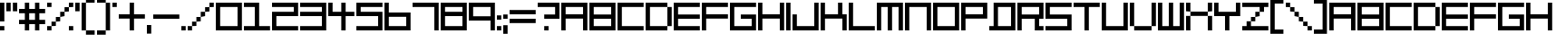 SplineFontDB: 3.2
FontName: F5000
FullName: F5000
FamilyName: F5000
Weight: Regular
Copyright: F5000 remake by NR74W (2021).\nOriginal font design by The Designers Republic (1996).
UComments: "2021-3-28: Created with FontForge (http://fontforge.org)"
FontLog: "The +ACIA-F5000+ACIA font from WipEout 2097 / XL, released for the PlayStation in 1996; and WipEout 64 for the Nintendo 64 in 1998.+AAoA-Made by The Designers Republic.+AAoACgAA-Version 1.0.+AAoA-Homepage: https://github.com/NR74W/WipEout-Fonts+AAoACgAA-A font that was used extensively on the WipEout 2097 OST cover, game manual and cover, and a number of TDR works ect...+AAoA-Actually, nothing is known about that font, not even its name.+AAoA-It was almost certainly not created for WipEout, but due to the lack of information, I decided to name it F5000 anyway.+AAoACgAA--- NR74W (2021)"
Version: 1.00
ItalicAngle: 0
UnderlinePosition: -100
UnderlineWidth: 50
Ascent: 800
Descent: 200
InvalidEm: 0
LayerCount: 2
Layer: 0 0 "Arri+AOgA-re" 1
Layer: 1 0 "Avant" 0
XUID: [1021 17 266829378 18786]
StyleMap: 0x0040
FSType: 0
OS2Version: 0
OS2_WeightWidthSlopeOnly: 0
OS2_UseTypoMetrics: 1
CreationTime: 1616944234
ModificationTime: 1622333477
PfmFamily: 81
TTFWeight: 400
TTFWidth: 5
LineGap: 94
VLineGap: 0
OS2TypoAscent: 0
OS2TypoAOffset: 1
OS2TypoDescent: 0
OS2TypoDOffset: 1
OS2TypoLinegap: 94
OS2WinAscent: 0
OS2WinAOffset: 1
OS2WinDescent: 0
OS2WinDOffset: 1
HheadAscent: 0
HheadAOffset: 1
HheadDescent: 0
HheadDOffset: 1
OS2Vendor: 'PfEd'
MarkAttachClasses: 1
DEI: 91125
LangName: 1033
Encoding: UnicodeBmp
Compacted: 1
UnicodeInterp: none
NameList: AGL For New Fonts
DisplaySize: -48
AntiAlias: 1
FitToEm: 0
WinInfo: 0 32 10
BeginPrivate: 5
BlueValues 13 [0 0 720 720]
StdHW 5 [120]
StdVW 5 [120]
StemSnapH 5 [120]
StemSnapV 5 [120]
EndPrivate
Grid
-100 -120 m 1
 820 -120 l 1025
-100 840 m 1
 820 840 l 1025
-100 720 m 1
 820 720 l 1025
-100 600 m 1
 820 600 l 1025
-100 480 m 1
 820 480 l 1025
-100 360 m 1
 820 360 l 1025
-100 240 m 1
 820 240 l 1025
-100 120 m 1
 820 120 l 1025
-100 0 m 1
 820 0 l 1025
720 940 m 1
 720 -220 l 1025
600 940 m 1
 600 -220 l 1025
480 940 m 1
 480 -220 l 1025
360 940 m 1
 360 -220 l 1025
240 940 m 1
 240 -220 l 1025
120 940 m 1
 120 -220 l 1025
0 940 m 1
 0 -220 l 1025
EndSplineSet
TeXData: 1 0 0 188743 94371 62914 754975 1048576 62914 783286 444596 497025 792723 393216 433062 380633 303038 157286 324010 404750 52429 2506097 1059062 262144
BeginChars: 65536 152

StartChar: A
Encoding: 65 65 0
Width: 780
VWidth: 1024
Flags: W
HStem: 0 21G<0 120 600 720> 300 120<120 600> 600 120<120 600>
VStem: 0 120<0 300 420 600> 600 120<0 300 420 600>
LayerCount: 2
Fore
SplineSet
120 420 m 1
 600 420 l 1
 600 600 l 1
 120 600 l 1
 120 420 l 1
0 0 m 1
 0 720 l 1
 720 720 l 1
 720 0 l 1
 600 0 l 1
 600 300 l 1
 120 300 l 1
 120 0 l 1
 0 0 l 1
EndSplineSet
Validated: 1
EndChar

StartChar: O
Encoding: 79 79 1
Width: 780
VWidth: 1024
Flags: W
HStem: 0 120<120 600> 600 120<120 600>
VStem: 0 120<120 600> 600 120<120 600>
LayerCount: 2
Fore
SplineSet
120 120 m 1
 600 120 l 1
 600 600 l 1
 120 600 l 1
 120 120 l 1
0 0 m 1
 0 720 l 1
 720 720 l 1
 720 0 l 1
 0 0 l 1
EndSplineSet
Validated: 1
EndChar

StartChar: zero
Encoding: 48 48 2
Width: 780
VWidth: 1024
Flags: W
HStem: 0 120<120 600> 600 120<120 600>
VStem: 0 120<120 600> 600 120<120 600>
LayerCount: 2
Fore
SplineSet
120 120 m 1
 600 120 l 1
 600 600 l 1
 120 600 l 1
 120 120 l 1
0 0 m 1
 0 720 l 1
 720 720 l 1
 720 0 l 1
 0 0 l 1
EndSplineSet
EndChar

StartChar: B
Encoding: 66 66 3
Width: 780
VWidth: 1024
Flags: W
HStem: 0 120<120 600> 300 120<120 600> 600 120<120 600>
VStem: 0 120<120 300 420 600> 600 120<120 300 420 600>
CounterMasks: 1 e0
LayerCount: 2
Fore
SplineSet
120 420 m 1
 600 420 l 1
 600 600 l 1
 120 600 l 1
 120 420 l 1
120 120 m 1
 600 120 l 1
 600 300 l 1
 120 300 l 1
 120 120 l 1
0 0 m 1
 0 720 l 1
 720 720 l 1
 720 0 l 1
 0 0 l 1
EndSplineSet
Validated: 1
EndChar

StartChar: C
Encoding: 67 67 4
Width: 780
VWidth: 1024
Flags: W
HStem: 0 120<120 720> 600 120<120 720>
VStem: 0 120<120 600>
LayerCount: 2
Fore
SplineSet
0 0 m 1
 0 720 l 1
 720 720 l 1
 720 600 l 1
 120 600 l 1
 120 120 l 1
 720 120 l 1
 720 0 l 1
 0 0 l 1
EndSplineSet
Validated: 1
EndChar

StartChar: E
Encoding: 69 69 5
Width: 780
VWidth: 1024
Flags: W
HStem: 0 120<120 720> 300 120<120 720> 600 120<120 720>
VStem: 0 120<120 300 420 600>
CounterMasks: 1 e0
LayerCount: 2
Fore
SplineSet
0 0 m 1
 0 720 l 1
 720 720 l 1
 720 600 l 1
 120 600 l 1
 120 420 l 1
 720 420 l 1
 720 300 l 1
 120 300 l 1
 120 120 l 1
 720 120 l 1
 720 0 l 1
 0 0 l 1
EndSplineSet
Validated: 1
EndChar

StartChar: F
Encoding: 70 70 6
Width: 780
VWidth: 1024
Flags: W
HStem: 0 21G<0 120> 300 120<120 720> 600 120<120 720>
VStem: 0 120<0 300 420 600>
LayerCount: 2
Fore
SplineSet
0 0 m 1
 0 720 l 1
 720 720 l 1
 720 600 l 1
 120 600 l 1
 120 420 l 1
 720 420 l 1
 720 300 l 1
 120 300 l 1
 120 0 l 1
 0 0 l 1
EndSplineSet
Validated: 1
EndChar

StartChar: D
Encoding: 68 68 7
Width: 780
VWidth: 1024
Flags: W
HStem: 0 120<120 600> 600 120<120 600>
VStem: 0 120<120 600> 600 120<120 600>
LayerCount: 2
Fore
SplineSet
600 120 m 17
 600 600 l 1
 720 600 l 1
 720 120 l 1
 600 120 l 17
0 0 m 1
 0 720 l 1
 600 720 l 1
 600 600 l 1
 120 600 l 1
 120 120 l 1
 600 120 l 1
 600 0 l 1
 0 0 l 1
EndSplineSet
Validated: 5
EndChar

StartChar: H
Encoding: 72 72 8
Width: 780
VWidth: 1024
Flags: W
HStem: 0 21G<0 120 600 720> 300 120<120 600> 700 20G<0 120 600 720>
VStem: 0 120<0 300 420 720> 600 120<0 300 420 720>
LayerCount: 2
Fore
SplineSet
0 0 m 1
 0 720 l 1
 120 720 l 1
 120 420 l 1
 600 420 l 1
 600 720 l 1
 720 720 l 1
 720 0 l 1
 600 0 l 1
 600 300 l 1
 120 300 l 1
 120 0 l 1
 0 0 l 1
EndSplineSet
Validated: 1
EndChar

StartChar: I
Encoding: 73 73 9
Width: 180
VWidth: 1024
Flags: W
HStem: 0 21G<0 120> 700 20G<0 120>
VStem: 0 120<0 720>
LayerCount: 2
Fore
SplineSet
0 0 m 1
 0 720 l 1
 120 720 l 1
 120 0 l 1
 0 0 l 1
EndSplineSet
Validated: 1
EndChar

StartChar: N
Encoding: 78 78 10
Width: 780
VWidth: 1024
Flags: W
HStem: 0 21G<0 120 600 720> 600 120<120 600>
VStem: 0 120<0 600> 600 120<0 600>
LayerCount: 2
Fore
SplineSet
0 0 m 1
 0 720 l 1
 720 720 l 1
 720 0 l 1
 600 0 l 1
 600 600 l 1
 120 600 l 1
 120 0 l 1
 0 0 l 1
EndSplineSet
Validated: 1
EndChar

StartChar: P
Encoding: 80 80 11
Width: 780
VWidth: 1024
Flags: W
HStem: 0 21G<0 120> 300 120<120 600> 600 120<120 600>
VStem: 0 120<0 300 420 600> 600 120<420 600>
LayerCount: 2
Fore
SplineSet
120 420 m 1
 600 420 l 1
 600 600 l 1
 120 600 l 1
 120 420 l 1
0 0 m 1
 0 720 l 1
 720 720 l 1
 720 300 l 1
 120 300 l 1
 120 0 l 1
 0 0 l 1
EndSplineSet
Validated: 1
EndChar

StartChar: S
Encoding: 83 83 12
Width: 780
VWidth: 1024
Flags: W
HStem: 0 120<0 600> 300 120<120 600> 600 120<120 720>
VStem: 0 120<420 600> 600 120<120 300>
CounterMasks: 1 e0
LayerCount: 2
Fore
SplineSet
0 0 m 1
 0 120 l 1
 600 120 l 1
 600 300 l 1
 0 300 l 1
 0 720 l 1
 720 720 l 1
 720 600 l 1
 120 600 l 1
 120 420 l 1
 720 420 l 1
 720 0 l 1
 0 0 l 1
EndSplineSet
Validated: 1
EndChar

StartChar: U
Encoding: 85 85 13
Width: 780
VWidth: 1024
Flags: W
HStem: 0 120<120 600> 700 20G<0 120 600 720>
VStem: 0 120<120 720> 600 120<120 720>
LayerCount: 2
Fore
SplineSet
0 0 m 1
 0 720 l 1
 120 720 l 1
 120 120 l 1
 600 120 l 1
 600 720 l 1
 720 720 l 1
 720 0 l 1
 0 0 l 1
EndSplineSet
Validated: 1
EndChar

StartChar: V
Encoding: 86 86 14
Width: 780
VWidth: 1024
Flags: W
HStem: 0 120<120 600> 700 20G<0 120 600 720>
VStem: 0 120<120 720> 600 120<120 720>
LayerCount: 2
Fore
SplineSet
120 0 m 9
 120 120 l 1
 600 120 l 1
 600 0 l 1
 120 0 l 9
600 120 m 1
 600 720 l 1
 720 720 l 1
 720 120 l 1
 600 120 l 1
0 120 m 1
 0 720 l 1
 120 720 l 1
 120 120 l 1
 0 120 l 1
EndSplineSet
Validated: 5
EndChar

StartChar: L
Encoding: 76 76 15
Width: 780
VWidth: 1024
Flags: W
HStem: 0 120<120 720> 700 20G<0 120>
VStem: 0 120<120 720>
LayerCount: 2
Fore
SplineSet
0 0 m 1
 0 720 l 1
 120 720 l 1
 120 120 l 1
 720 120 l 1
 720 0 l 1
 0 0 l 1
EndSplineSet
Validated: 1
EndChar

StartChar: seven
Encoding: 55 55 16
Width: 780
VWidth: 1024
Flags: W
HStem: 0 21G<600 720> 600 120<0 600>
VStem: 600 120<0 600>
LayerCount: 2
Fore
SplineSet
0 600 m 1
 0 720 l 1
 720 720 l 1
 720 0 l 1
 600 0 l 1
 600 600 l 1
 0 600 l 1
EndSplineSet
EndChar

StartChar: M
Encoding: 77 77 17
Width: 780
VWidth: 1024
Flags: W
HStem: 0 21G<0 120 300 420 600 720> 600 120<120 300 420 600>
VStem: 0 120<0 600> 300 120<0 600> 600 120<0 600>
CounterMasks: 1 38
LayerCount: 2
Fore
SplineSet
0 0 m 1
 0 720 l 1
 720 720 l 1
 720 0 l 1
 600 0 l 1
 600 600 l 1
 420 600 l 1
 420 0 l 1
 300 0 l 1
 300 600 l 1
 120 600 l 1
 120 0 l 1
 0 0 l 1
EndSplineSet
Validated: 1
EndChar

StartChar: W
Encoding: 87 87 18
Width: 780
VWidth: 1024
Flags: W
HStem: 0 120<120 300 420 600> 700 20G<0 120 300 420 600 720>
VStem: 0 120<120 720> 300 120<120 720> 600 120<120 720>
CounterMasks: 1 38
LayerCount: 2
Fore
SplineSet
0 0 m 1
 0 720 l 1
 120 720 l 1
 120 120 l 1
 300 120 l 1
 300 720 l 1
 420 720 l 1
 420 120 l 1
 600 120 l 1
 600 720 l 1
 720 720 l 1
 720 0 l 1
 0 0 l 1
EndSplineSet
Validated: 1
EndChar

StartChar: exclam
Encoding: 33 33 19
Width: 180
VWidth: 1024
Flags: W
HStem: 0 120<0 120> 700 20G<0 120>
VStem: 0 120<0 120 240 720>
LayerCount: 2
Fore
SplineSet
0 240 m 1
 0 720 l 1
 120 720 l 1
 120 240 l 1
 0 240 l 1
0 0 m 1
 0 120 l 1
 120 120 l 1
 120 0 l 1
 0 0 l 1
EndSplineSet
EndChar

StartChar: plus
Encoding: 43 43 20
Width: 780
VWidth: 1024
Flags: W
HStem: 0 21G<300 420> 300 120<0 300 420 720> 700 20G<300 420>
VStem: 300 120<0 300 420 720>
LayerCount: 2
Fore
SplineSet
0 300 m 1
 0 420 l 1
 300 420 l 1
 300 720 l 1
 420 720 l 1
 420 420 l 1
 720 420 l 1
 720 300 l 1
 420 300 l 1
 420 0 l 1
 300 0 l 1
 300 300 l 1
 0 300 l 1
EndSplineSet
EndChar

StartChar: hyphen
Encoding: 45 45 21
Width: 780
VWidth: 1024
Flags: W
HStem: 300 120<0 720>
LayerCount: 2
Fore
SplineSet
0 300 m 1
 0 420 l 1
 720 420 l 1
 720 300 l 1
 0 300 l 1
EndSplineSet
EndChar

StartChar: period
Encoding: 46 46 22
Width: 180
VWidth: 1024
Flags: W
HStem: 0 120<0 120>
VStem: 0 120<0 120>
LayerCount: 2
Fore
SplineSet
0 0 m 1
 0 120 l 1
 120 120 l 1
 120 0 l 1
 0 0 l 1
EndSplineSet
EndChar

StartChar: T
Encoding: 84 84 23
Width: 780
VWidth: 1024
Flags: W
HStem: 0 21G<300 420> 600 120<0 300 420 720>
VStem: 300 120<0 600>
LayerCount: 2
Fore
SplineSet
0 600 m 1
 0 720 l 1
 720 720 l 1
 720 600 l 1
 420 600 l 1
 420 0 l 1
 300 0 l 1
 300 600 l 1
 0 600 l 1
EndSplineSet
Validated: 1
EndChar

StartChar: Q
Encoding: 81 81 24
Width: 780
VWidth: 1024
Flags: W
HStem: 0 120<0 120 240 600> 600 120<240 600>
VStem: 120 120<120 600> 600 120<120 600>
LayerCount: 2
Fore
SplineSet
240 120 m 1
 600 120 l 1
 600 600 l 1
 240 600 l 1
 240 120 l 1
0 0 m 1
 0 120 l 1
 120 120 l 1
 120 720 l 1
 720 720 l 1
 720 0 l 1
 0 0 l 1
EndSplineSet
Validated: 1
EndChar

StartChar: comma
Encoding: 44 44 25
Width: 180
VWidth: 1024
Flags: W
HStem: -120 240<0 120>
VStem: 0 120<-120 120>
LayerCount: 2
Fore
SplineSet
0 -120 m 1
 0 120 l 1
 120 120 l 1
 120 -120 l 1
 0 -120 l 1
EndSplineSet
EndChar

StartChar: slash
Encoding: 47 47 26
Width: 780
VWidth: 1024
Flags: W
HStem: 0 120<0 120> 120 120<120 240> 240 120<240 360> 360 120<360 480> 480 120<480 600> 600 120<600 720>
VStem: 0 120<0 120> 120 120<120 240> 240 120<240 360> 360 120<360 480> 480 120<480 600> 600 120<600 720>
LayerCount: 2
Fore
SplineSet
600 600 m 1x0820
 600 720 l 1
 720 720 l 1
 720 600 l 1x0410
 600 600 l 1x0820
480 480 m 1x1040
 480 600 l 1
 600 600 l 1
 600 480 l 1x0820
 480 480 l 1x1040
360 360 m 1x2080
 360 480 l 1
 480 480 l 1
 480 360 l 1x1040
 360 360 l 1x2080
240 240 m 1x41
 240 360 l 1
 360 360 l 1
 360 240 l 1x2080
 240 240 l 1x41
120 120 m 1x82
 120 240 l 1
 240 240 l 1
 240 120 l 1x41
 120 120 l 1x82
0 0 m 1x82
 0 120 l 1
 120 120 l 1
 120 0 l 1
 0 0 l 1x82
EndSplineSet
EndChar

StartChar: quotesingle
Encoding: 39 39 27
Width: 180
VWidth: 1024
Flags: W
HStem: 480 240<0 120>
VStem: 0 120<480 720>
LayerCount: 2
Fore
SplineSet
0 480 m 1
 0 720 l 1
 120 720 l 1
 120 480 l 1
 0 480 l 1
EndSplineSet
EndChar

StartChar: percent
Encoding: 37 37 28
Width: 780
VWidth: 1024
Flags: W
HStem: 0 120<0 120 600 720> 120 120<120 240> 240 120<240 360> 360 120<360 480> 480 120<480 600> 600 120<0 120 600 720>
VStem: 0 120<0 120 600 720> 120 120<120 240> 240 120<240 360> 360 120<360 480> 480 120<480 600> 600 120<0 120 600 720>
LayerCount: 2
Fore
SplineSet
600 0 m 1x8010
 600 120 l 1
 720 120 l 1
 720 0 l 1
 600 0 l 1x8010
0 600 m 1x06
 0 720 l 1
 120 720 l 1
 120 600 l 1
 0 600 l 1x06
600 600 m 1x0820
 600 720 l 1
 720 720 l 1
 720 600 l 1x0410
 600 600 l 1x0820
480 480 m 1x1040
 480 600 l 1
 600 600 l 1
 600 480 l 1x0820
 480 480 l 1x1040
360 360 m 1x2080
 360 480 l 1
 480 480 l 1
 480 360 l 1x1040
 360 360 l 1x2080
240 240 m 1x41
 240 360 l 1
 360 360 l 1
 360 240 l 1x2080
 240 240 l 1x41
120 120 m 1x82
 120 240 l 1
 240 240 l 1
 240 120 l 1x41
 120 120 l 1x82
0 0 m 1x82
 0 120 l 1
 120 120 l 1
 120 0 l 1
 0 0 l 1x82
EndSplineSet
EndChar

StartChar: parenleft
Encoding: 40 40 29
Width: 420
VWidth: 1024
Flags: W
HStem: -120 120<120 360> 0 21G<0 120> 700 20G<0 120> 720 120<120 360>
VStem: 0 120<0 720> 120 240<-120 0 720 840>
LayerCount: 2
Fore
SplineSet
120 -120 m 1x84
 120 0 l 1x88
 360 0 l 1
 360 -120 l 1
 120 -120 l 1x84
120 720 m 1x28
 120 840 l 1
 360 840 l 1
 360 720 l 1x14
 120 720 l 1x28
0 0 m 1x48
 0 720 l 1
 120 720 l 1
 120 0 l 1xa8
 0 0 l 1x48
EndSplineSet
EndChar

StartChar: parenright
Encoding: 41 41 30
Width: 420
VWidth: 1024
Flags: W
HStem: -120 120<0 240> 0 21G<240 360> 700 20G<240 360> 720 120<0 240>
VStem: -0 240<-120 0 720 840> 240 120<0 720>
LayerCount: 2
Fore
SplineSet
240 0 m 1x88
 240 720 l 1xa8
 360 720 l 1
 360 0 l 1x64
 240 0 l 1x88
-0 720 m 1x18
 -0 840 l 1
 240 840 l 1x18
 240 720 l 1x28
 -0 720 l 1x18
-0 -120 m 1x88
 -0 0 l 1
 240 0 l 1
 240 -120 l 1
 -0 -120 l 1x88
EndSplineSet
EndChar

StartChar: space
Encoding: 32 32 31
Width: 180
VWidth: 1024
Flags: W
LayerCount: 2
EndChar

StartChar: uni00A0
Encoding: 160 160 32
Width: 180
VWidth: 1024
Flags: W
LayerCount: 2
Fore
Validated: 1
EndChar

StartChar: a
Encoding: 97 97 33
Width: 780
VWidth: 1024
Flags: W
HStem: 0 21G<0 120 600 720> 300 120<120 600> 600 120<120 600>
VStem: 0 120<0 300 420 600> 600 120<0 300 420 600>
LayerCount: 2
Fore
SplineSet
120 420 m 1
 600 420 l 1
 600 600 l 1
 120 600 l 1
 120 420 l 1
0 0 m 1
 0 720 l 1
 720 720 l 1
 720 0 l 1
 600 0 l 1
 600 300 l 1
 120 300 l 1
 120 0 l 1
 0 0 l 1
EndSplineSet
Validated: 1
EndChar

StartChar: b
Encoding: 98 98 34
Width: 780
VWidth: 1024
Flags: W
HStem: 0 120<120 600> 300 120<120 600> 600 120<120 600>
VStem: 0 120<120 300 420 600> 600 120<120 300 420 600>
CounterMasks: 1 e0
LayerCount: 2
Fore
SplineSet
120 420 m 1
 600 420 l 1
 600 600 l 1
 120 600 l 1
 120 420 l 1
120 120 m 1
 600 120 l 1
 600 300 l 1
 120 300 l 1
 120 120 l 1
0 0 m 1
 0 720 l 1
 720 720 l 1
 720 0 l 1
 0 0 l 1
EndSplineSet
Validated: 1
EndChar

StartChar: c
Encoding: 99 99 35
Width: 780
VWidth: 1024
Flags: W
HStem: 0 120<120 720> 600 120<120 720>
VStem: 0 120<120 600>
LayerCount: 2
Fore
SplineSet
0 0 m 1
 0 720 l 1
 720 720 l 1
 720 600 l 1
 120 600 l 1
 120 120 l 1
 720 120 l 1
 720 0 l 1
 0 0 l 1
EndSplineSet
Validated: 1
EndChar

StartChar: d
Encoding: 100 100 36
Width: 780
VWidth: 1024
Flags: W
HStem: 0 120<120 600> 600 120<120 600>
VStem: 0 120<120 600> 600 120<120 600>
LayerCount: 2
Fore
SplineSet
600 120 m 17
 600 600 l 1
 720 600 l 1
 720 120 l 1
 600 120 l 17
0 0 m 1
 0 720 l 1
 600 720 l 1
 600 600 l 1
 120 600 l 1
 120 120 l 1
 600 120 l 1
 600 0 l 1
 0 0 l 1
EndSplineSet
Validated: 5
EndChar

StartChar: e
Encoding: 101 101 37
Width: 780
VWidth: 1024
Flags: W
HStem: 0 120<120 720> 300 120<120 720> 600 120<120 720>
VStem: 0 120<120 300 420 600>
CounterMasks: 1 e0
LayerCount: 2
Fore
SplineSet
0 0 m 1
 0 720 l 1
 720 720 l 1
 720 600 l 1
 120 600 l 1
 120 420 l 1
 720 420 l 1
 720 300 l 1
 120 300 l 1
 120 120 l 1
 720 120 l 1
 720 0 l 1
 0 0 l 1
EndSplineSet
Validated: 1
EndChar

StartChar: f
Encoding: 102 102 38
Width: 780
VWidth: 1024
Flags: W
HStem: 0 21G<0 120> 300 120<120 720> 600 120<120 720>
VStem: 0 120<0 300 420 600>
LayerCount: 2
Fore
SplineSet
0 0 m 1
 0 720 l 1
 720 720 l 1
 720 600 l 1
 120 600 l 1
 120 420 l 1
 720 420 l 1
 720 300 l 1
 120 300 l 1
 120 0 l 1
 0 0 l 1
EndSplineSet
Validated: 1
EndChar

StartChar: h
Encoding: 104 104 39
Width: 780
VWidth: 1024
Flags: W
HStem: 0 21G<0 120 600 720> 300 120<120 600> 700 20G<0 120 600 720>
VStem: 0 120<0 300 420 720> 600 120<0 300 420 720>
LayerCount: 2
Fore
SplineSet
0 0 m 1
 0 720 l 1
 120 720 l 1
 120 420 l 1
 600 420 l 1
 600 720 l 1
 720 720 l 1
 720 0 l 1
 600 0 l 1
 600 300 l 1
 120 300 l 1
 120 0 l 1
 0 0 l 1
EndSplineSet
Validated: 1
EndChar

StartChar: i
Encoding: 105 105 40
Width: 180
VWidth: 1024
Flags: W
HStem: 0 21G<0 120> 700 20G<0 120>
VStem: 0 120<0 720>
LayerCount: 2
Fore
SplineSet
0 0 m 1
 0 720 l 1
 120 720 l 1
 120 0 l 1
 0 0 l 1
EndSplineSet
Validated: 1
EndChar

StartChar: l
Encoding: 108 108 41
Width: 780
VWidth: 1024
Flags: W
HStem: 0 120<120 720> 700 20G<0 120>
VStem: 0 120<120 720>
LayerCount: 2
Fore
SplineSet
0 0 m 1
 0 720 l 1
 120 720 l 1
 120 120 l 1
 720 120 l 1
 720 0 l 1
 0 0 l 1
EndSplineSet
Validated: 1
EndChar

StartChar: m
Encoding: 109 109 42
Width: 780
VWidth: 1024
Flags: W
HStem: 0 21G<0 120 300 420 600 720> 600 120<120 300 420 600>
VStem: 0 120<0 600> 300 120<0 600> 600 120<0 600>
CounterMasks: 1 38
LayerCount: 2
Fore
SplineSet
0 0 m 1
 0 720 l 1
 720 720 l 1
 720 0 l 1
 600 0 l 1
 600 600 l 1
 420 600 l 1
 420 0 l 1
 300 0 l 1
 300 600 l 1
 120 600 l 1
 120 0 l 1
 0 0 l 1
EndSplineSet
Validated: 1
EndChar

StartChar: n
Encoding: 110 110 43
Width: 780
VWidth: 1024
Flags: W
HStem: 0 21G<0 120 600 720> 600 120<120 600>
VStem: 0 120<0 600> 600 120<0 600>
LayerCount: 2
Fore
SplineSet
0 0 m 1
 0 720 l 1
 720 720 l 1
 720 0 l 1
 600 0 l 1
 600 600 l 1
 120 600 l 1
 120 0 l 1
 0 0 l 1
EndSplineSet
Validated: 1
EndChar

StartChar: o
Encoding: 111 111 44
Width: 780
VWidth: 1024
Flags: W
HStem: 0 120<120 600> 600 120<120 600>
VStem: 0 120<120 600> 600 120<120 600>
LayerCount: 2
Fore
SplineSet
120 120 m 1
 600 120 l 1
 600 600 l 1
 120 600 l 1
 120 120 l 1
0 0 m 1
 0 720 l 1
 720 720 l 1
 720 0 l 1
 0 0 l 1
EndSplineSet
Validated: 1
EndChar

StartChar: p
Encoding: 112 112 45
Width: 780
VWidth: 1024
Flags: W
HStem: 0 21G<0 120> 300 120<120 600> 600 120<120 600>
VStem: 0 120<0 300 420 600> 600 120<420 600>
LayerCount: 2
Fore
SplineSet
120 420 m 1
 600 420 l 1
 600 600 l 1
 120 600 l 1
 120 420 l 1
0 0 m 1
 0 720 l 1
 720 720 l 1
 720 300 l 1
 120 300 l 1
 120 0 l 1
 0 0 l 1
EndSplineSet
Validated: 1
EndChar

StartChar: q
Encoding: 113 113 46
Width: 780
VWidth: 1024
Flags: W
HStem: 0 120<0 120 240 600> 600 120<240 600>
VStem: 120 120<120 600> 600 120<120 600>
LayerCount: 2
Fore
SplineSet
240 120 m 1
 600 120 l 1
 600 600 l 1
 240 600 l 1
 240 120 l 1
0 0 m 1
 0 120 l 1
 120 120 l 1
 120 720 l 1
 720 720 l 1
 720 0 l 1
 0 0 l 1
EndSplineSet
Validated: 1
EndChar

StartChar: s
Encoding: 115 115 47
Width: 780
VWidth: 1024
Flags: W
HStem: 0 120<0 600> 300 120<120 600> 600 120<120 720>
VStem: 0 120<420 600> 600 120<120 300>
CounterMasks: 1 e0
LayerCount: 2
Fore
SplineSet
0 0 m 1
 0 120 l 1
 600 120 l 1
 600 300 l 1
 0 300 l 1
 0 720 l 1
 720 720 l 1
 720 600 l 1
 120 600 l 1
 120 420 l 1
 720 420 l 1
 720 0 l 1
 0 0 l 1
EndSplineSet
Validated: 1
EndChar

StartChar: t
Encoding: 116 116 48
Width: 780
VWidth: 1024
Flags: W
HStem: 0 21G<300 420> 600 120<0 300 420 720>
VStem: 300 120<0 600>
LayerCount: 2
Fore
SplineSet
0 600 m 1
 0 720 l 1
 720 720 l 1
 720 600 l 1
 420 600 l 1
 420 0 l 1
 300 0 l 1
 300 600 l 1
 0 600 l 1
EndSplineSet
Validated: 1
EndChar

StartChar: u
Encoding: 117 117 49
Width: 780
VWidth: 1024
Flags: W
HStem: 0 120<120 600> 700 20G<0 120 600 720>
VStem: 0 120<120 720> 600 120<120 720>
LayerCount: 2
Fore
SplineSet
0 0 m 1
 0 720 l 1
 120 720 l 1
 120 120 l 1
 600 120 l 1
 600 720 l 1
 720 720 l 1
 720 0 l 1
 0 0 l 1
EndSplineSet
Validated: 1
EndChar

StartChar: v
Encoding: 118 118 50
Width: 780
VWidth: 1024
Flags: W
HStem: 0 120<120 600> 700 20G<0 120 600 720>
VStem: 0 120<120 720> 600 120<120 720>
LayerCount: 2
Fore
SplineSet
120 0 m 9
 120 120 l 1
 600 120 l 1
 600 0 l 1
 120 0 l 9
600 120 m 1
 600 720 l 1
 720 720 l 1
 720 120 l 1
 600 120 l 1
0 120 m 1
 0 720 l 1
 120 720 l 1
 120 120 l 1
 0 120 l 1
EndSplineSet
Validated: 5
EndChar

StartChar: w
Encoding: 119 119 51
Width: 780
VWidth: 1024
Flags: W
HStem: 0 120<120 300 420 600> 700 20G<0 120 300 420 600 720>
VStem: 0 120<120 720> 300 120<120 720> 600 120<120 720>
CounterMasks: 1 38
LayerCount: 2
Fore
SplineSet
0 0 m 1
 0 720 l 1
 120 720 l 1
 120 120 l 1
 300 120 l 1
 300 720 l 1
 420 720 l 1
 420 120 l 1
 600 120 l 1
 600 720 l 1
 720 720 l 1
 720 0 l 1
 0 0 l 1
EndSplineSet
Validated: 1
EndChar

StartChar: colon
Encoding: 58 58 52
Width: 180
VWidth: 1024
Flags: W
HStem: 0 120<0 120> 300 120<0 120>
VStem: 0 120<0 120 300 420>
LayerCount: 2
Fore
SplineSet
0 300 m 1
 0 420 l 1
 120 420 l 1
 120 300 l 1
 0 300 l 1
0 0 m 1
 0 120 l 1
 120 120 l 1
 120 0 l 1
 0 0 l 1
EndSplineSet
EndChar

StartChar: semicolon
Encoding: 59 59 53
Width: 180
VWidth: 1024
Flags: W
HStem: 300 120<0 120>
VStem: 0 120<-120 120 300 420>
LayerCount: 2
Fore
SplineSet
0 -120 m 1
 0 120 l 1
 120 120 l 1
 120 -120 l 1
 0 -120 l 1
0 300 m 1
 0 420 l 1
 120 420 l 1
 120 300 l 1
 0 300 l 1
EndSplineSet
EndChar

StartChar: exclamdown
Encoding: 161 161 54
Width: 180
VWidth: 1024
Flags: W
HStem: 0 21G<0 120> 600 120<0 120>
VStem: 0 120<0 480 600 720>
LayerCount: 2
Fore
SplineSet
0 0 m 1
 0 480 l 1
 120 480 l 1
 120 0 l 1
 0 0 l 1
0 600 m 1
 0 720 l 1
 120 720 l 1
 120 600 l 1
 0 600 l 1
EndSplineSet
Validated: 1
EndChar

StartChar: quoteright
Encoding: 8217 8217 55
Width: 180
VWidth: 1024
Flags: W
HStem: 480 240<0 120>
VStem: 0 120<480 720>
LayerCount: 2
Fore
SplineSet
0 480 m 1
 0 720 l 1
 120 720 l 1
 120 480 l 1
 0 480 l 1
EndSplineSet
Validated: 1
EndChar

StartChar: G
Encoding: 71 71 56
Width: 780
VWidth: 1024
Flags: W
HStem: 0 120<120 600> 300 120<300 600> 600 120<120 720>
VStem: 0 120<120 600> 600 120<120 300>
CounterMasks: 1 e0
LayerCount: 2
Fore
SplineSet
0 0 m 1
 0 720 l 1
 720 720 l 1
 720 600 l 1
 120 600 l 1
 120 120 l 1
 600 120 l 1
 600 300 l 1
 300 300 l 1
 300 420 l 1
 720 420 l 1
 720 0 l 1
 0 0 l 1
EndSplineSet
Validated: 1
EndChar

StartChar: J
Encoding: 74 74 57
Width: 780
VWidth: 1024
Flags: W
HStem: 0 120<120 600> 700 20G<600 720>
VStem: 0 120<120 420> 600 120<120 720>
LayerCount: 2
Fore
SplineSet
0 0 m 1
 0 420 l 1
 120 420 l 1
 120 120 l 1
 600 120 l 1
 600 720 l 1
 720 720 l 1
 720 0 l 1
 0 0 l 1
EndSplineSet
Validated: 1
EndChar

StartChar: R
Encoding: 82 82 58
Width: 780
VWidth: 1024
Flags: W
HStem: 0 120<600 720> 300 120<120 480> 600 120<120 600>
VStem: 0 120<0 300 420 600> 480 120<120 300> 600 120<420 600>
CounterMasks: 1 e0
LayerCount: 2
Fore
SplineSet
0 0 m 1xf8
 0 720 l 1
 720 720 l 1
 720 300 l 1xf4
 600 300 l 1
 600 120 l 1xf8
 720 120 l 1
 720 0 l 1xf4
 480 0 l 1
 480 300 l 1
 120 300 l 1
 120 0 l 1
 0 0 l 1xf8
120 420 m 1
 600 420 l 1
 600 600 l 1
 120 600 l 1
 120 420 l 1
EndSplineSet
Validated: 1
EndChar

StartChar: r
Encoding: 114 114 59
Width: 780
VWidth: 1024
Flags: W
HStem: 0 120<600 720> 300 120<120 480> 600 120<120 600>
VStem: 0 120<0 300 420 600> 480 120<120 300> 600 120<420 600>
CounterMasks: 1 e0
LayerCount: 2
Fore
SplineSet
0 0 m 1xf8
 0 720 l 1
 720 720 l 1
 720 300 l 1xf4
 600 300 l 1
 600 120 l 1xf8
 720 120 l 1
 720 0 l 1xf4
 480 0 l 1
 480 300 l 1
 120 300 l 1
 120 0 l 1
 0 0 l 1xf8
120 420 m 1
 600 420 l 1
 600 600 l 1
 120 600 l 1
 120 420 l 1
EndSplineSet
Validated: 1
EndChar

StartChar: j
Encoding: 106 106 60
Width: 780
VWidth: 1024
Flags: W
HStem: 0 120<120 600> 700 20G<600 720>
VStem: 0 120<120 420> 600 120<120 720>
LayerCount: 2
Fore
SplineSet
0 0 m 1
 0 420 l 1
 120 420 l 1
 120 120 l 1
 600 120 l 1
 600 720 l 1
 720 720 l 1
 720 0 l 1
 0 0 l 1
EndSplineSet
Validated: 1
EndChar

StartChar: g
Encoding: 103 103 61
Width: 780
VWidth: 1024
Flags: W
HStem: 0 120<120 600> 300 120<300 600> 600 120<120 720>
VStem: 0 120<120 600> 600 120<120 300>
CounterMasks: 1 e0
LayerCount: 2
Fore
SplineSet
0 0 m 1
 0 720 l 1
 720 720 l 1
 720 600 l 1
 120 600 l 1
 120 120 l 1
 600 120 l 1
 600 300 l 1
 300 300 l 1
 300 420 l 1
 720 420 l 1
 720 0 l 1
 0 0 l 1
EndSplineSet
Validated: 1
EndChar

StartChar: eight
Encoding: 56 56 62
Width: 780
VWidth: 1024
Flags: W
HStem: 0 120<120 600> 360 120<120 600> 600 120<120 600>
VStem: 0 120<120 360 480 600> 600 120<120 360 480 600>
LayerCount: 2
Fore
SplineSet
120 480 m 1
 600 480 l 1
 600 600 l 1
 120 600 l 1
 120 480 l 1
120 120 m 1
 600 120 l 1
 600 360 l 1
 120 360 l 1
 120 120 l 1
0 0 m 1
 0 720 l 1
 720 720 l 1
 720 0 l 1
 0 0 l 1
EndSplineSet
EndChar

StartChar: nine
Encoding: 57 57 63
Width: 780
VWidth: 1024
Flags: W
HStem: 0 21G<600 720> 240 120<120 600> 600 120<120 600>
VStem: 0 120<360 600> 600 120<0 240 360 600>
LayerCount: 2
Fore
SplineSet
120 360 m 1
 600 360 l 1
 600 600 l 1
 120 600 l 1
 120 360 l 1
0 240 m 1
 0 720 l 1
 720 720 l 1
 720 0 l 1
 600 0 l 1
 600 240 l 1
 0 240 l 1
EndSplineSet
EndChar

StartChar: six
Encoding: 54 54 64
Width: 780
VWidth: 1024
Flags: W
HStem: 0 120<120 600> 360 120<120 600> 700 20G<0 120>
VStem: 0 120<120 360 480 720> 600 120<120 360>
LayerCount: 2
Fore
SplineSet
120 120 m 1
 600 120 l 1
 600 360 l 1
 120 360 l 1
 120 120 l 1
0 0 m 1
 0 720 l 1
 120 720 l 1
 120 480 l 1
 720 480 l 1
 720 0 l 1
 0 0 l 1
EndSplineSet
EndChar

StartChar: five
Encoding: 53 53 65
Width: 780
VWidth: 1024
Flags: W
HStem: 0 120<0 600> 360 120<120 600> 600 120<120 720>
VStem: 0 120<480 600> 600 120<120 360>
LayerCount: 2
Fore
SplineSet
0 0 m 1
 0 120 l 1
 600 120 l 1
 600 360 l 1
 0 360 l 1
 0 720 l 1
 720 720 l 1
 720 600 l 1
 120 600 l 1
 120 480 l 1
 720 480 l 1
 720 0 l 1
 0 0 l 1
EndSplineSet
EndChar

StartChar: two
Encoding: 50 50 66
Width: 780
VWidth: 1024
Flags: W
HStem: 0 120<120 720> 360 120<120 600> 600 120<0 600>
VStem: 0 120<120 360> 600 120<480 600>
LayerCount: 2
Fore
SplineSet
0 0 m 1
 0 480 l 1
 600 480 l 1
 600 600 l 1
 0 600 l 1
 0 720 l 1
 720 720 l 1
 720 360 l 1
 120 360 l 1
 120 120 l 1
 720 120 l 1
 720 0 l 1
 0 0 l 1
EndSplineSet
EndChar

StartChar: one
Encoding: 49 49 67
Width: 780
VWidth: 1024
Flags: W
HStem: 0 120<0 300 420 720> 600 120<0 300>
VStem: 300 120<120 600>
LayerCount: 2
Fore
SplineSet
0 0 m 1
 0 120 l 1
 300 120 l 1
 300 600 l 1
 0 600 l 1
 0 720 l 1
 420 720 l 1
 420 120 l 1
 720 120 l 1
 720 0 l 1
 0 0 l 1
EndSplineSet
EndChar

StartChar: three
Encoding: 51 51 68
Width: 780
VWidth: 1024
Flags: W
HStem: 0 120<0 600> 360 120<0 600> 600 120<0 600>
VStem: 600 120<120 360 480 600>
LayerCount: 2
Fore
SplineSet
0 0 m 1
 0 120 l 1
 600 120 l 1
 600 360 l 1
 0 360 l 1
 0 480 l 1
 600 480 l 1
 600 600 l 1
 0 600 l 1
 0 720 l 1
 720 720 l 1
 720 0 l 1
 0 0 l 1
EndSplineSet
EndChar

StartChar: four
Encoding: 52 52 69
Width: 780
VWidth: 1024
Flags: W
HStem: 0 21G<360 480> 360 120<120 360 480 720> 700 20G<0 120 360 480>
VStem: 0 120<480 720> 360 120<0 360 480 720>
LayerCount: 2
Fore
SplineSet
0 360 m 1
 0 720 l 1
 120 720 l 1
 120 480 l 1
 360 480 l 1
 360 720 l 1
 480 720 l 1
 480 480 l 1
 720 480 l 1
 720 360 l 1
 480 360 l 1
 480 0 l 1
 360 0 l 1
 360 360 l 1
 0 360 l 1
EndSplineSet
EndChar

StartChar: braceleft
Encoding: 123 123 70
Width: 540
VWidth: 1024
Flags: W
HStem: -120 120<240 480> 0 21G<120 240> 300 120<0 120> 700 20G<120 240> 720 120<240 480>
VStem: 120 120<0 300 420 720> 240 240<-120 0 720 840>
LayerCount: 2
Fore
SplineSet
0 300 m 1x64
 0 420 l 1
 120 420 l 1
 120 720 l 1
 240 720 l 1
 240 0 l 1xb4
 120 0 l 1
 120 300 l 1
 0 300 l 1x64
240 720 m 1
 240 840 l 1
 480 840 l 1
 480 720 l 1x2a
 240 720 l 1
240 -120 m 1xa2
 240 0 l 1xa4
 480 0 l 1
 480 -120 l 1
 240 -120 l 1xa2
EndSplineSet
EndChar

StartChar: braceright
Encoding: 125 125 71
Width: 540
VWidth: 1024
Flags: W
HStem: -120 120<0 240> 0 21G<240 360> 300 120<360 480> 700 20G<240 360> 720 120<0 240>
VStem: -0 240<-120 0 720 840> 240 120<0 300 420 720>
LayerCount: 2
Fore
SplineSet
240 0 m 1xa4
 240 720 l 1xb4
 360 720 l 1
 360 420 l 1
 480 420 l 1
 480 300 l 1
 360 300 l 1
 360 0 l 1x72
 240 0 l 1xa4
-0 720 m 1x2c
 -0 840 l 1
 240 840 l 1x2c
 240 720 l 1x34
 -0 720 l 1x2c
-0 -120 m 1xa4
 -0 0 l 1
 240 0 l 1
 240 -120 l 1
 -0 -120 l 1xa4
EndSplineSet
Validated: 5
EndChar

StartChar: bracketleft
Encoding: 91 91 72
Width: 420
VWidth: 1024
Flags: W
HStem: -120 120<120 360> 720 120<120 360>
VStem: 0 120<0 720>
LayerCount: 2
Fore
SplineSet
0 -120 m 1
 0 840 l 1
 360 840 l 1
 360 720 l 1
 120 720 l 1
 120 0 l 1
 360 0 l 1
 360 -120 l 1
 0 -120 l 1
EndSplineSet
Validated: 1
EndChar

StartChar: bracketright
Encoding: 93 93 73
Width: 420
VWidth: 1024
Flags: W
HStem: -120 120<0 240> 720 120<0 240>
VStem: 240 120<0 720>
LayerCount: 2
Fore
SplineSet
0 -120 m 1
 0 0 l 1
 240 0 l 1
 240 720 l 1
 0 720 l 1
 0 840 l 1
 360 840 l 1
 360 -120 l 1
 0 -120 l 1
EndSplineSet
Validated: 1
EndChar

StartChar: equal
Encoding: 61 61 74
Width: 780
VWidth: 1024
Flags: W
HStem: 180 120<0 720> 420 120<0 720>
LayerCount: 2
Fore
SplineSet
0 420 m 1
 0 540 l 1
 720 540 l 1
 720 420 l 1
 0 420 l 1
0 180 m 1
 0 300 l 1
 720 300 l 1
 720 180 l 1
 0 180 l 1
EndSplineSet
EndChar

StartChar: Egrave
Encoding: 200 200 75
Width: 780
VWidth: 1024
Flags: W
HStem: 0 120<120 720> 300 120<120 720> 600 120<120 720>
VStem: 0 120<120 300 420 600>
CounterMasks: 1 e0
LayerCount: 2
Fore
SplineSet
0 0 m 1
 0 720 l 1
 720 720 l 1
 720 600 l 1
 120 600 l 1
 120 420 l 1
 720 420 l 1
 720 300 l 1
 120 300 l 1
 120 120 l 1
 720 120 l 1
 720 0 l 1
 0 0 l 1
EndSplineSet
Validated: 1
EndChar

StartChar: Eacute
Encoding: 201 201 76
Width: 780
VWidth: 1024
Flags: W
HStem: 0 120<120 720> 300 120<120 720> 600 120<120 720>
VStem: 0 120<120 300 420 600>
CounterMasks: 1 e0
LayerCount: 2
Fore
SplineSet
0 0 m 1
 0 720 l 1
 720 720 l 1
 720 600 l 1
 120 600 l 1
 120 420 l 1
 720 420 l 1
 720 300 l 1
 120 300 l 1
 120 120 l 1
 720 120 l 1
 720 0 l 1
 0 0 l 1
EndSplineSet
Validated: 1
EndChar

StartChar: Ecircumflex
Encoding: 202 202 77
Width: 780
VWidth: 1024
Flags: W
HStem: 0 120<120 720> 300 120<120 720> 600 120<120 720>
VStem: 0 120<120 300 420 600>
CounterMasks: 1 e0
LayerCount: 2
Fore
SplineSet
0 0 m 1
 0 720 l 1
 720 720 l 1
 720 600 l 1
 120 600 l 1
 120 420 l 1
 720 420 l 1
 720 300 l 1
 120 300 l 1
 120 120 l 1
 720 120 l 1
 720 0 l 1
 0 0 l 1
EndSplineSet
Validated: 1
EndChar

StartChar: Edieresis
Encoding: 203 203 78
Width: 780
VWidth: 1024
Flags: W
HStem: 0 120<120 720> 300 120<120 720> 600 120<120 720>
VStem: 0 120<120 300 420 600>
CounterMasks: 1 e0
LayerCount: 2
Fore
SplineSet
0 0 m 1
 0 720 l 1
 720 720 l 1
 720 600 l 1
 120 600 l 1
 120 420 l 1
 720 420 l 1
 720 300 l 1
 120 300 l 1
 120 120 l 1
 720 120 l 1
 720 0 l 1
 0 0 l 1
EndSplineSet
Validated: 1
EndChar

StartChar: egrave
Encoding: 232 232 79
Width: 780
VWidth: 1024
Flags: W
HStem: 0 120<120 720> 300 120<120 720> 600 120<120 720>
VStem: 0 120<120 300 420 600>
CounterMasks: 1 e0
LayerCount: 2
Fore
SplineSet
0 0 m 1
 0 720 l 1
 720 720 l 1
 720 600 l 1
 120 600 l 1
 120 420 l 1
 720 420 l 1
 720 300 l 1
 120 300 l 1
 120 120 l 1
 720 120 l 1
 720 0 l 1
 0 0 l 1
EndSplineSet
Validated: 1
EndChar

StartChar: eacute
Encoding: 233 233 80
Width: 780
VWidth: 1024
Flags: W
HStem: 0 120<120 720> 300 120<120 720> 600 120<120 720>
VStem: 0 120<120 300 420 600>
CounterMasks: 1 e0
LayerCount: 2
Fore
SplineSet
0 0 m 1
 0 720 l 1
 720 720 l 1
 720 600 l 1
 120 600 l 1
 120 420 l 1
 720 420 l 1
 720 300 l 1
 120 300 l 1
 120 120 l 1
 720 120 l 1
 720 0 l 1
 0 0 l 1
EndSplineSet
Validated: 1
EndChar

StartChar: ecircumflex
Encoding: 234 234 81
Width: 780
VWidth: 1024
Flags: W
HStem: 0 120<120 720> 300 120<120 720> 600 120<120 720>
VStem: 0 120<120 300 420 600>
CounterMasks: 1 e0
LayerCount: 2
Fore
SplineSet
0 0 m 1
 0 720 l 1
 720 720 l 1
 720 600 l 1
 120 600 l 1
 120 420 l 1
 720 420 l 1
 720 300 l 1
 120 300 l 1
 120 120 l 1
 720 120 l 1
 720 0 l 1
 0 0 l 1
EndSplineSet
Validated: 1
EndChar

StartChar: edieresis
Encoding: 235 235 82
Width: 780
VWidth: 1024
Flags: W
HStem: 0 120<120 720> 300 120<120 720> 600 120<120 720>
VStem: 0 120<120 300 420 600>
CounterMasks: 1 e0
LayerCount: 2
Fore
SplineSet
0 0 m 1
 0 720 l 1
 720 720 l 1
 720 600 l 1
 120 600 l 1
 120 420 l 1
 720 420 l 1
 720 300 l 1
 120 300 l 1
 120 120 l 1
 720 120 l 1
 720 0 l 1
 0 0 l 1
EndSplineSet
Validated: 1
EndChar

StartChar: Ccedilla
Encoding: 199 199 83
Width: 780
VWidth: 1024
Flags: W
HStem: 0 120<120 720> 600 120<120 720>
VStem: 0 120<120 600>
LayerCount: 2
Fore
SplineSet
0 0 m 1
 0 720 l 1
 720 720 l 1
 720 600 l 1
 120 600 l 1
 120 120 l 1
 720 120 l 1
 720 0 l 1
 0 0 l 1
EndSplineSet
Validated: 1
EndChar

StartChar: ccedilla
Encoding: 231 231 84
Width: 780
VWidth: 1024
Flags: W
HStem: 0 120<120 720> 600 120<120 720>
VStem: 0 120<120 600>
LayerCount: 2
Fore
SplineSet
0 0 m 1
 0 720 l 1
 720 720 l 1
 720 600 l 1
 120 600 l 1
 120 120 l 1
 720 120 l 1
 720 0 l 1
 0 0 l 1
EndSplineSet
Validated: 1
EndChar

StartChar: Agrave
Encoding: 192 192 85
Width: 780
VWidth: 1024
Flags: W
HStem: 0 21G<0 120 600 720> 300 120<120 600> 600 120<120 600>
VStem: 0 120<0 300 420 600> 600 120<0 300 420 600>
LayerCount: 2
Fore
SplineSet
120 420 m 1
 600 420 l 1
 600 600 l 1
 120 600 l 1
 120 420 l 1
0 0 m 1
 0 720 l 1
 720 720 l 1
 720 0 l 1
 600 0 l 1
 600 300 l 1
 120 300 l 1
 120 0 l 1
 0 0 l 1
EndSplineSet
Validated: 1
EndChar

StartChar: Aacute
Encoding: 193 193 86
Width: 780
VWidth: 1024
Flags: W
HStem: 0 21G<0 120 600 720> 300 120<120 600> 600 120<120 600>
VStem: 0 120<0 300 420 600> 600 120<0 300 420 600>
LayerCount: 2
Fore
SplineSet
120 420 m 1
 600 420 l 1
 600 600 l 1
 120 600 l 1
 120 420 l 1
0 0 m 1
 0 720 l 1
 720 720 l 1
 720 0 l 1
 600 0 l 1
 600 300 l 1
 120 300 l 1
 120 0 l 1
 0 0 l 1
EndSplineSet
Validated: 1
EndChar

StartChar: Acircumflex
Encoding: 194 194 87
Width: 780
VWidth: 1024
Flags: W
HStem: 0 21G<0 120 600 720> 300 120<120 600> 600 120<120 600>
VStem: 0 120<0 300 420 600> 600 120<0 300 420 600>
LayerCount: 2
Fore
SplineSet
120 420 m 1
 600 420 l 1
 600 600 l 1
 120 600 l 1
 120 420 l 1
0 0 m 1
 0 720 l 1
 720 720 l 1
 720 0 l 1
 600 0 l 1
 600 300 l 1
 120 300 l 1
 120 0 l 1
 0 0 l 1
EndSplineSet
Validated: 1
EndChar

StartChar: Atilde
Encoding: 195 195 88
Width: 780
VWidth: 1024
Flags: W
HStem: 0 21G<0 120 600 720> 300 120<120 600> 600 120<120 600>
VStem: 0 120<0 300 420 600> 600 120<0 300 420 600>
LayerCount: 2
Fore
SplineSet
120 420 m 1
 600 420 l 1
 600 600 l 1
 120 600 l 1
 120 420 l 1
0 0 m 1
 0 720 l 1
 720 720 l 1
 720 0 l 1
 600 0 l 1
 600 300 l 1
 120 300 l 1
 120 0 l 1
 0 0 l 1
EndSplineSet
Validated: 1
EndChar

StartChar: Adieresis
Encoding: 196 196 89
Width: 780
VWidth: 1024
Flags: W
HStem: 0 21G<0 120 600 720> 300 120<120 600> 600 120<120 600>
VStem: 0 120<0 300 420 600> 600 120<0 300 420 600>
LayerCount: 2
Fore
SplineSet
120 420 m 1
 600 420 l 1
 600 600 l 1
 120 600 l 1
 120 420 l 1
0 0 m 1
 0 720 l 1
 720 720 l 1
 720 0 l 1
 600 0 l 1
 600 300 l 1
 120 300 l 1
 120 0 l 1
 0 0 l 1
EndSplineSet
Validated: 1
EndChar

StartChar: Aring
Encoding: 197 197 90
Width: 780
VWidth: 1024
Flags: W
HStem: 0 21G<0 120 600 720> 300 120<120 600> 600 120<120 600>
VStem: 0 120<0 300 420 600> 600 120<0 300 420 600>
LayerCount: 2
Fore
SplineSet
120 420 m 1
 600 420 l 1
 600 600 l 1
 120 600 l 1
 120 420 l 1
0 0 m 1
 0 720 l 1
 720 720 l 1
 720 0 l 1
 600 0 l 1
 600 300 l 1
 120 300 l 1
 120 0 l 1
 0 0 l 1
EndSplineSet
Validated: 1
EndChar

StartChar: agrave
Encoding: 224 224 91
Width: 780
VWidth: 1024
Flags: W
HStem: 0 21G<0 120 600 720> 300 120<120 600> 600 120<120 600>
VStem: 0 120<0 300 420 600> 600 120<0 300 420 600>
LayerCount: 2
Fore
SplineSet
120 420 m 1
 600 420 l 1
 600 600 l 1
 120 600 l 1
 120 420 l 1
0 0 m 1
 0 720 l 1
 720 720 l 1
 720 0 l 1
 600 0 l 1
 600 300 l 1
 120 300 l 1
 120 0 l 1
 0 0 l 1
EndSplineSet
Validated: 1
EndChar

StartChar: aacute
Encoding: 225 225 92
Width: 780
VWidth: 1024
Flags: W
HStem: 0 21G<0 120 600 720> 300 120<120 600> 600 120<120 600>
VStem: 0 120<0 300 420 600> 600 120<0 300 420 600>
LayerCount: 2
Fore
SplineSet
120 420 m 1
 600 420 l 1
 600 600 l 1
 120 600 l 1
 120 420 l 1
0 0 m 1
 0 720 l 1
 720 720 l 1
 720 0 l 1
 600 0 l 1
 600 300 l 1
 120 300 l 1
 120 0 l 1
 0 0 l 1
EndSplineSet
Validated: 1
EndChar

StartChar: acircumflex
Encoding: 226 226 93
Width: 780
VWidth: 1024
Flags: W
HStem: 0 21G<0 120 600 720> 300 120<120 600> 600 120<120 600>
VStem: 0 120<0 300 420 600> 600 120<0 300 420 600>
LayerCount: 2
Fore
SplineSet
120 420 m 1
 600 420 l 1
 600 600 l 1
 120 600 l 1
 120 420 l 1
0 0 m 1
 0 720 l 1
 720 720 l 1
 720 0 l 1
 600 0 l 1
 600 300 l 1
 120 300 l 1
 120 0 l 1
 0 0 l 1
EndSplineSet
Validated: 1
EndChar

StartChar: atilde
Encoding: 227 227 94
Width: 780
VWidth: 1024
Flags: W
HStem: 0 21G<0 120 600 720> 300 120<120 600> 600 120<120 600>
VStem: 0 120<0 300 420 600> 600 120<0 300 420 600>
LayerCount: 2
Fore
SplineSet
120 420 m 1
 600 420 l 1
 600 600 l 1
 120 600 l 1
 120 420 l 1
0 0 m 1
 0 720 l 1
 720 720 l 1
 720 0 l 1
 600 0 l 1
 600 300 l 1
 120 300 l 1
 120 0 l 1
 0 0 l 1
EndSplineSet
Validated: 1
EndChar

StartChar: adieresis
Encoding: 228 228 95
Width: 780
VWidth: 1024
Flags: W
HStem: 0 21G<0 120 600 720> 300 120<120 600> 600 120<120 600>
VStem: 0 120<0 300 420 600> 600 120<0 300 420 600>
LayerCount: 2
Fore
SplineSet
120 420 m 1
 600 420 l 1
 600 600 l 1
 120 600 l 1
 120 420 l 1
0 0 m 1
 0 720 l 1
 720 720 l 1
 720 0 l 1
 600 0 l 1
 600 300 l 1
 120 300 l 1
 120 0 l 1
 0 0 l 1
EndSplineSet
Validated: 1
EndChar

StartChar: aring
Encoding: 229 229 96
Width: 780
VWidth: 1024
Flags: W
HStem: 0 21G<0 120 600 720> 300 120<120 600> 600 120<120 600>
VStem: 0 120<0 300 420 600> 600 120<0 300 420 600>
LayerCount: 2
Fore
SplineSet
120 420 m 1
 600 420 l 1
 600 600 l 1
 120 600 l 1
 120 420 l 1
0 0 m 1
 0 720 l 1
 720 720 l 1
 720 0 l 1
 600 0 l 1
 600 300 l 1
 120 300 l 1
 120 0 l 1
 0 0 l 1
EndSplineSet
Validated: 1
EndChar

StartChar: backslash
Encoding: 92 92 97
Width: 780
VWidth: 1024
Flags: W
HStem: 0 120<600 720> 120 120<480 600> 240 120<360 480> 360 120<240 360> 480 120<120 240> 600 120<0 120>
VStem: 0 120<600 720> 120 120<480 600> 240 120<360 480> 360 120<240 360> 480 120<120 240> 600 120<0 120>
LayerCount: 2
Fore
SplineSet
0 600 m 1x06
 0 720 l 1
 120 720 l 1x06
 120 600 l 1x0a
 0 600 l 1x06
120 480 m 1x09
 120 600 l 1x0a
 240 600 l 1x09
 240 480 l 1x11
 120 480 l 1x09
240 360 m 1x1080
 240 480 l 1x11
 360 480 l 1x1080
 360 360 l 1x2080
 240 360 l 1x1080
360 240 m 1x2040
 360 360 l 1x2080
 480 360 l 1x2040
 480 240 l 1x4040
 360 240 l 1x2040
480 120 m 1x4020
 480 240 l 1x4040
 600 240 l 1x4020
 600 120 l 1x8020
 480 120 l 1x4020
600 0 m 1x8010
 600 120 l 1x8020
 720 120 l 1
 720 0 l 1
 600 0 l 1x8010
EndSplineSet
Validated: 5
EndChar

StartChar: bar
Encoding: 124 124 98
Width: 180
VWidth: 1024
Flags: W
VStem: 0 120<-120 840>
LayerCount: 2
Fore
SplineSet
0 -120 m 1
 0 840 l 1
 120 840 l 1
 120 -120 l 1
 0 -120 l 1
EndSplineSet
Validated: 1
EndChar

StartChar: asterisk
Encoding: 42 42 99
Width: 180
VWidth: 1024
Flags: W
HStem: 600 120<0 120>
VStem: 0 120<600 720>
LayerCount: 2
Fore
SplineSet
0 600 m 1
 0 720 l 1
 120 720 l 1
 120 600 l 1
 0 600 l 1
EndSplineSet
EndChar

StartChar: quotedbl
Encoding: 34 34 100
Width: 360
VWidth: 1024
Flags: W
HStem: 480 240<0 120 180 300>
VStem: 0 120<480 720> 180 120<480 720>
LayerCount: 2
Fore
SplineSet
180 480 m 1
 180 720 l 1
 300 720 l 1
 300 480 l 1
 180 480 l 1
0 480 m 1
 0 720 l 1
 120 720 l 1
 120 480 l 1
 0 480 l 1
EndSplineSet
EndChar

StartChar: AE
Encoding: 198 198 101
Width: 1380
VWidth: 1024
Flags: W
HStem: 0 120<720 1320> 300 120<120 600 720 1320> 600 120<120 600 720 1320>
VStem: 0 120<0 300 420 600> 600 120<120 300 420 600>
CounterMasks: 1 e0
LayerCount: 2
Fore
SplineSet
0 0 m 1
 0 720 l 1
 1320 720 l 1
 1320 600 l 1
 720 600 l 1
 720 420 l 1
 1320 420 l 1
 1320 300 l 1
 720 300 l 1
 720 120 l 1
 1320 120 l 1
 1320 0 l 1
 600 0 l 1
 600 300 l 1
 120 300 l 1
 120 0 l 1
 0 0 l 1
120 420 m 1
 600 420 l 1
 600 600 l 1
 120 600 l 1
 120 420 l 1
EndSplineSet
Validated: 1
EndChar

StartChar: ae
Encoding: 230 230 102
Width: 1380
VWidth: 1024
Flags: W
HStem: 0 120<720 1320> 300 120<120 600 720 1320> 600 120<120 600 720 1320>
VStem: 0 120<0 300 420 600> 600 120<120 300 420 600>
CounterMasks: 1 e0
LayerCount: 2
Fore
SplineSet
0 0 m 1
 0 720 l 1
 1320 720 l 1
 1320 600 l 1
 720 600 l 1
 720 420 l 1
 1320 420 l 1
 1320 300 l 1
 720 300 l 1
 720 120 l 1
 1320 120 l 1
 1320 0 l 1
 600 0 l 1
 600 300 l 1
 120 300 l 1
 120 0 l 1
 0 0 l 1
120 420 m 1
 600 420 l 1
 600 600 l 1
 120 600 l 1
 120 420 l 1
EndSplineSet
Validated: 1
EndChar

StartChar: OE
Encoding: 338 338 103
Width: 1380
VWidth: 1024
Flags: W
HStem: 0 120<120 600 720 1320> 300 120<720 1320> 600 120<120 600 720 1320>
VStem: -0 120<120 600> 600 120<120 300 420 600>
CounterMasks: 1 e0
LayerCount: 2
Fore
SplineSet
-0 0 m 1
 0 720 l 1
 1320 720 l 1
 1320 600 l 1
 720 600 l 1
 720 420 l 1
 1320 420 l 1
 1320 300 l 1
 720 300 l 1
 720 120 l 1
 1320 120 l 1
 1320 0 l 1
 -0 0 l 1
120 120 m 1
 600 120 l 1
 600 600 l 1
 120 600 l 1
 120 120 l 1
EndSplineSet
Validated: 1
EndChar

StartChar: oe
Encoding: 339 339 104
Width: 1380
VWidth: 1024
Flags: W
HStem: 0 120<120 600 720 1320> 300 120<720 1320> 600 120<120 600 720 1320>
VStem: -0 120<120 600> 600 120<120 300 420 600>
CounterMasks: 1 e0
LayerCount: 2
Fore
SplineSet
-0 0 m 1
 0 720 l 1
 1320 720 l 1
 1320 600 l 1
 720 600 l 1
 720 420 l 1
 1320 420 l 1
 1320 300 l 1
 720 300 l 1
 720 120 l 1
 1320 120 l 1
 1320 0 l 1
 -0 0 l 1
120 120 m 1
 600 120 l 1
 600 600 l 1
 120 600 l 1
 120 120 l 1
EndSplineSet
Validated: 1
EndChar

StartChar: Ograve
Encoding: 210 210 105
Width: 780
VWidth: 1024
Flags: W
HStem: 0 120<120 600> 600 120<120 600>
VStem: 0 120<120 600> 600 120<120 600>
LayerCount: 2
Fore
SplineSet
120 120 m 1
 600 120 l 1
 600 600 l 1
 120 600 l 1
 120 120 l 1
0 0 m 1
 0 720 l 1
 720 720 l 1
 720 0 l 1
 0 0 l 1
EndSplineSet
Validated: 1
EndChar

StartChar: Oacute
Encoding: 211 211 106
Width: 780
VWidth: 1024
Flags: W
HStem: 0 120<120 600> 600 120<120 600>
VStem: 0 120<120 600> 600 120<120 600>
LayerCount: 2
Fore
SplineSet
120 120 m 1
 600 120 l 1
 600 600 l 1
 120 600 l 1
 120 120 l 1
0 0 m 1
 0 720 l 1
 720 720 l 1
 720 0 l 1
 0 0 l 1
EndSplineSet
Validated: 1
EndChar

StartChar: Ocircumflex
Encoding: 212 212 107
Width: 780
VWidth: 1024
Flags: W
HStem: 0 120<120 600> 600 120<120 600>
VStem: 0 120<120 600> 600 120<120 600>
LayerCount: 2
Fore
SplineSet
120 120 m 1
 600 120 l 1
 600 600 l 1
 120 600 l 1
 120 120 l 1
0 0 m 1
 0 720 l 1
 720 720 l 1
 720 0 l 1
 0 0 l 1
EndSplineSet
Validated: 1
EndChar

StartChar: Otilde
Encoding: 213 213 108
Width: 780
VWidth: 1024
Flags: W
HStem: 0 120<120 600> 600 120<120 600>
VStem: 0 120<120 600> 600 120<120 600>
LayerCount: 2
Fore
SplineSet
120 120 m 1
 600 120 l 1
 600 600 l 1
 120 600 l 1
 120 120 l 1
0 0 m 1
 0 720 l 1
 720 720 l 1
 720 0 l 1
 0 0 l 1
EndSplineSet
Validated: 1
EndChar

StartChar: Odieresis
Encoding: 214 214 109
Width: 780
VWidth: 1024
Flags: W
HStem: 0 120<120 600> 600 120<120 600>
VStem: 0 120<120 600> 600 120<120 600>
LayerCount: 2
Fore
SplineSet
120 120 m 1
 600 120 l 1
 600 600 l 1
 120 600 l 1
 120 120 l 1
0 0 m 1
 0 720 l 1
 720 720 l 1
 720 0 l 1
 0 0 l 1
EndSplineSet
Validated: 1
EndChar

StartChar: Oslash
Encoding: 216 216 110
Width: 780
VWidth: 1024
Flags: W
HStem: 0 120<240 600> 240 120<240 360> 360 120<360 480> 600 120<120 480>
VStem: 0 120<240 600> 240 120<240 360> 360 120<360 480> 600 120<120 480>
LayerCount: 2
Fore
SplineSet
360 360 m 1xdd
 360 480 l 1
 480 480 l 1
 480 360 l 1xbb
 360 360 l 1xdd
240 240 m 1xdd
 240 360 l 1
 360 360 l 1
 360 240 l 1
 240 240 l 1xdd
120 240 m 1
 240 240 l 1
 240 120 l 1xdd
 600 120 l 1
 600 480 l 1
 480 480 l 1
 480 600 l 1xbb
 120 600 l 1
 120 240 l 1
0 0 m 1
 0 720 l 1
 720 720 l 1
 720 0 l 1
 0 0 l 1
EndSplineSet
Validated: 5
EndChar

StartChar: Ntilde
Encoding: 209 209 111
Width: 780
VWidth: 1024
Flags: W
HStem: 0 21G<0 120 600 720> 600 120<120 600>
VStem: 0 120<0 600> 600 120<0 600>
LayerCount: 2
Fore
SplineSet
0 0 m 1
 0 720 l 1
 720 720 l 1
 720 0 l 1
 600 0 l 1
 600 600 l 1
 120 600 l 1
 120 0 l 1
 0 0 l 1
EndSplineSet
Validated: 1
EndChar

StartChar: Igrave
Encoding: 204 204 112
Width: 180
VWidth: 1024
Flags: W
HStem: 0 21G<0 120> 700 20G<0 120>
VStem: 0 120<0 720>
LayerCount: 2
Fore
SplineSet
0 0 m 1
 0 720 l 1
 120 720 l 1
 120 0 l 1
 0 0 l 1
EndSplineSet
Validated: 1
EndChar

StartChar: Iacute
Encoding: 205 205 113
Width: 180
VWidth: 1024
Flags: W
HStem: 0 21G<0 120> 700 20G<0 120>
VStem: 0 120<0 720>
LayerCount: 2
Fore
SplineSet
0 0 m 1
 0 720 l 1
 120 720 l 1
 120 0 l 1
 0 0 l 1
EndSplineSet
Validated: 1
EndChar

StartChar: Icircumflex
Encoding: 206 206 114
Width: 180
VWidth: 1024
Flags: W
HStem: 0 21G<0 120> 700 20G<0 120>
VStem: 0 120<0 720>
LayerCount: 2
Fore
SplineSet
0 0 m 1
 0 720 l 1
 120 720 l 1
 120 0 l 1
 0 0 l 1
EndSplineSet
Validated: 1
EndChar

StartChar: Idieresis
Encoding: 207 207 115
Width: 180
VWidth: 1024
Flags: W
HStem: 0 21G<0 120> 700 20G<0 120>
VStem: 0 120<0 720>
LayerCount: 2
Fore
SplineSet
0 0 m 1
 0 720 l 1
 120 720 l 1
 120 0 l 1
 0 0 l 1
EndSplineSet
Validated: 1
EndChar

StartChar: germandbls
Encoding: 223 223 116
Width: 780
VWidth: 1024
Flags: W
HStem: 0 120<240 600> 300 120<240 600> 600 120<120 600>
VStem: 0 120<0 600> 600 120<120 300 420 600>
CounterMasks: 1 e0
LayerCount: 2
Fore
SplineSet
0 0 m 1
 0 720 l 1
 720 720 l 1
 720 0 l 1
 240 0 l 1
 240 120 l 1
 600 120 l 1
 600 300 l 1
 240 300 l 1
 240 420 l 1
 600 420 l 1
 600 600 l 1
 120 600 l 1
 120 0 l 1
 0 0 l 1
EndSplineSet
Validated: 1
EndChar

StartChar: Ugrave
Encoding: 217 217 117
Width: 780
VWidth: 1024
Flags: W
HStem: 0 120<120 600> 700 20G<0 120 600 720>
VStem: 0 120<120 720> 600 120<120 720>
LayerCount: 2
Fore
SplineSet
0 0 m 1
 0 720 l 1
 120 720 l 1
 120 120 l 1
 600 120 l 1
 600 720 l 1
 720 720 l 1
 720 0 l 1
 0 0 l 1
EndSplineSet
Validated: 1
EndChar

StartChar: Uacute
Encoding: 218 218 118
Width: 780
VWidth: 1024
Flags: W
HStem: 0 120<120 600> 700 20G<0 120 600 720>
VStem: 0 120<120 720> 600 120<120 720>
LayerCount: 2
Fore
SplineSet
0 0 m 1
 0 720 l 1
 120 720 l 1
 120 120 l 1
 600 120 l 1
 600 720 l 1
 720 720 l 1
 720 0 l 1
 0 0 l 1
EndSplineSet
Validated: 1
EndChar

StartChar: Ucircumflex
Encoding: 219 219 119
Width: 780
VWidth: 1024
Flags: W
HStem: 0 120<120 600> 700 20G<0 120 600 720>
VStem: 0 120<120 720> 600 120<120 720>
LayerCount: 2
Fore
SplineSet
0 0 m 1
 0 720 l 1
 120 720 l 1
 120 120 l 1
 600 120 l 1
 600 720 l 1
 720 720 l 1
 720 0 l 1
 0 0 l 1
EndSplineSet
Validated: 1
EndChar

StartChar: Udieresis
Encoding: 220 220 120
Width: 780
VWidth: 1024
Flags: W
HStem: 0 120<120 600> 700 20G<0 120 600 720>
VStem: 0 120<120 720> 600 120<120 720>
LayerCount: 2
Fore
SplineSet
0 0 m 1
 0 720 l 1
 120 720 l 1
 120 120 l 1
 600 120 l 1
 600 720 l 1
 720 720 l 1
 720 0 l 1
 0 0 l 1
EndSplineSet
Validated: 1
EndChar

StartChar: igrave
Encoding: 236 236 121
Width: 180
VWidth: 1024
Flags: W
HStem: 0 21G<0 120> 700 20G<0 120>
VStem: 0 120<0 720>
LayerCount: 2
Fore
SplineSet
0 0 m 1
 0 720 l 1
 120 720 l 1
 120 0 l 1
 0 0 l 1
EndSplineSet
Validated: 1
EndChar

StartChar: iacute
Encoding: 237 237 122
Width: 180
VWidth: 1024
Flags: W
HStem: 0 21G<0 120> 700 20G<0 120>
VStem: 0 120<0 720>
LayerCount: 2
Fore
SplineSet
0 0 m 1
 0 720 l 1
 120 720 l 1
 120 0 l 1
 0 0 l 1
EndSplineSet
Validated: 1
EndChar

StartChar: icircumflex
Encoding: 238 238 123
Width: 180
VWidth: 1024
Flags: W
HStem: 0 21G<0 120> 700 20G<0 120>
VStem: 0 120<0 720>
LayerCount: 2
Fore
SplineSet
0 0 m 1
 0 720 l 1
 120 720 l 1
 120 0 l 1
 0 0 l 1
EndSplineSet
Validated: 1
EndChar

StartChar: idieresis
Encoding: 239 239 124
Width: 180
VWidth: 1024
Flags: W
HStem: 0 21G<0 120> 700 20G<0 120>
VStem: 0 120<0 720>
LayerCount: 2
Fore
SplineSet
0 0 m 1
 0 720 l 1
 120 720 l 1
 120 0 l 1
 0 0 l 1
EndSplineSet
Validated: 1
EndChar

StartChar: ograve
Encoding: 242 242 125
Width: 780
VWidth: 1024
Flags: W
HStem: 0 120<120 600> 600 120<120 600>
VStem: 0 120<120 600> 600 120<120 600>
LayerCount: 2
Fore
SplineSet
120 120 m 1
 600 120 l 1
 600 600 l 1
 120 600 l 1
 120 120 l 1
0 0 m 1
 0 720 l 1
 720 720 l 1
 720 0 l 1
 0 0 l 1
EndSplineSet
Validated: 1
EndChar

StartChar: oacute
Encoding: 243 243 126
Width: 780
VWidth: 1024
Flags: W
HStem: 0 120<120 600> 600 120<120 600>
VStem: 0 120<120 600> 600 120<120 600>
LayerCount: 2
Fore
SplineSet
120 120 m 1
 600 120 l 1
 600 600 l 1
 120 600 l 1
 120 120 l 1
0 0 m 1
 0 720 l 1
 720 720 l 1
 720 0 l 1
 0 0 l 1
EndSplineSet
Validated: 1
EndChar

StartChar: ocircumflex
Encoding: 244 244 127
Width: 780
VWidth: 1024
Flags: W
HStem: 0 120<120 600> 600 120<120 600>
VStem: 0 120<120 600> 600 120<120 600>
LayerCount: 2
Fore
SplineSet
120 120 m 1
 600 120 l 1
 600 600 l 1
 120 600 l 1
 120 120 l 1
0 0 m 1
 0 720 l 1
 720 720 l 1
 720 0 l 1
 0 0 l 1
EndSplineSet
Validated: 1
EndChar

StartChar: otilde
Encoding: 245 245 128
Width: 780
VWidth: 1024
Flags: W
HStem: 0 120<120 600> 600 120<120 600>
VStem: 0 120<120 600> 600 120<120 600>
LayerCount: 2
Fore
SplineSet
120 120 m 1
 600 120 l 1
 600 600 l 1
 120 600 l 1
 120 120 l 1
0 0 m 1
 0 720 l 1
 720 720 l 1
 720 0 l 1
 0 0 l 1
EndSplineSet
Validated: 1
EndChar

StartChar: odieresis
Encoding: 246 246 129
Width: 780
VWidth: 1024
Flags: W
HStem: 0 120<120 600> 600 120<120 600>
VStem: 0 120<120 600> 600 120<120 600>
LayerCount: 2
Fore
SplineSet
120 120 m 1
 600 120 l 1
 600 600 l 1
 120 600 l 1
 120 120 l 1
0 0 m 1
 0 720 l 1
 720 720 l 1
 720 0 l 1
 0 0 l 1
EndSplineSet
Validated: 1
EndChar

StartChar: oslash
Encoding: 248 248 130
Width: 780
VWidth: 1024
Flags: W
HStem: 0 120<240 600> 240 120<240 360> 360 120<360 480> 600 120<120 480>
VStem: 0 120<240 600> 240 120<240 360> 360 120<360 480> 600 120<120 480>
LayerCount: 2
Fore
SplineSet
360 360 m 1xdd
 360 480 l 1
 480 480 l 1
 480 360 l 1xbb
 360 360 l 1xdd
240 240 m 1xdd
 240 360 l 1
 360 360 l 1
 360 240 l 1
 240 240 l 1xdd
120 240 m 1
 240 240 l 1
 240 120 l 1xdd
 600 120 l 1
 600 480 l 1
 480 480 l 1
 480 600 l 1xbb
 120 600 l 1
 120 240 l 1
0 0 m 1
 0 720 l 1
 720 720 l 1
 720 0 l 1
 0 0 l 1
EndSplineSet
Validated: 5
EndChar

StartChar: ugrave
Encoding: 249 249 131
Width: 780
VWidth: 1024
Flags: W
HStem: 0 120<120 600> 700 20G<0 120 600 720>
VStem: 0 120<120 720> 600 120<120 720>
LayerCount: 2
Fore
SplineSet
0 0 m 1
 0 720 l 1
 120 720 l 1
 120 120 l 1
 600 120 l 1
 600 720 l 1
 720 720 l 1
 720 0 l 1
 0 0 l 1
EndSplineSet
Validated: 1
EndChar

StartChar: uacute
Encoding: 250 250 132
Width: 780
VWidth: 1024
Flags: W
HStem: 0 120<120 600> 700 20G<0 120 600 720>
VStem: 0 120<120 720> 600 120<120 720>
LayerCount: 2
Fore
SplineSet
0 0 m 1
 0 720 l 1
 120 720 l 1
 120 120 l 1
 600 120 l 1
 600 720 l 1
 720 720 l 1
 720 0 l 1
 0 0 l 1
EndSplineSet
Validated: 1
EndChar

StartChar: ucircumflex
Encoding: 251 251 133
Width: 780
VWidth: 1024
Flags: W
HStem: 0 120<120 600> 700 20G<0 120 600 720>
VStem: 0 120<120 720> 600 120<120 720>
LayerCount: 2
Fore
SplineSet
0 0 m 1
 0 720 l 1
 120 720 l 1
 120 120 l 1
 600 120 l 1
 600 720 l 1
 720 720 l 1
 720 0 l 1
 0 0 l 1
EndSplineSet
Validated: 1
EndChar

StartChar: udieresis
Encoding: 252 252 134
Width: 780
VWidth: 1024
Flags: W
HStem: 0 120<120 600> 700 20G<0 120 600 720>
VStem: 0 120<120 720> 600 120<120 720>
LayerCount: 2
Fore
SplineSet
0 0 m 1
 0 720 l 1
 120 720 l 1
 120 120 l 1
 600 120 l 1
 600 720 l 1
 720 720 l 1
 720 0 l 1
 0 0 l 1
EndSplineSet
Validated: 1
EndChar

StartChar: ntilde
Encoding: 241 241 135
Width: 780
VWidth: 1024
Flags: W
HStem: 0 21G<0 120 600 720> 600 120<120 600>
VStem: 0 120<0 600> 600 120<0 600>
LayerCount: 2
Fore
SplineSet
0 0 m 1
 0 720 l 1
 720 720 l 1
 720 0 l 1
 600 0 l 1
 600 600 l 1
 120 600 l 1
 120 0 l 1
 0 0 l 1
EndSplineSet
Validated: 1
EndChar

StartChar: Y
Encoding: 89 89 136
Width: 780
VWidth: 1024
Flags: W
HStem: 0 21G<300 420> 360 120<120 300 420 600> 700 20G<0 120 600 720>
VStem: 0 120<480 720> 300 120<0 360> 600 120<480 720>
CounterMasks: 1 1c
LayerCount: 2
Fore
SplineSet
0 360 m 1
 0 720 l 1
 120 720 l 1
 120 480 l 1
 600 480 l 1
 600 720 l 1
 720 720 l 1
 720 360 l 1
 420 360 l 1
 420 0 l 1
 300 0 l 1
 300 360 l 1
 0 360 l 1
EndSplineSet
Validated: 1
EndChar

StartChar: K
Encoding: 75 75 137
Width: 780
VWidth: 1024
Flags: W
HStem: 0 21G<0 120 600 720> 300 120<120 480> 700 20G<0 120 480 600>
VStem: 0 120<0 300 420 720> 480 120<420 720> 600 120<0 300>
LayerCount: 2
Fore
SplineSet
0 0 m 1xf4
 0 720 l 1
 120 720 l 1
 120 420 l 1
 480 420 l 1
 480 720 l 1
 600 720 l 1
 600 420 l 1xf8
 720 420 l 1
 720 0 l 1
 600 0 l 1
 600 300 l 1
 120 300 l 1
 120 0 l 1
 0 0 l 1xf4
EndSplineSet
Validated: 1
EndChar

StartChar: k
Encoding: 107 107 138
Width: 780
VWidth: 1024
Flags: W
HStem: 0 21G<0 120 600 720> 300 120<120 480> 700 20G<0 120 480 600>
VStem: 0 120<0 300 420 720> 480 120<420 720> 600 120<0 300>
LayerCount: 2
Fore
SplineSet
0 0 m 1xf4
 0 720 l 1
 120 720 l 1
 120 420 l 1
 480 420 l 1
 480 720 l 1
 600 720 l 1
 600 420 l 1xf8
 720 420 l 1
 720 0 l 1
 600 0 l 1
 600 300 l 1
 120 300 l 1
 120 0 l 1
 0 0 l 1xf4
EndSplineSet
Validated: 1
EndChar

StartChar: uni00AD
Encoding: 173 173 139
Width: 780
VWidth: 1024
Flags: W
HStem: 300 120<0 720>
LayerCount: 2
Fore
SplineSet
0 300 m 1
 0 420 l 1
 720 420 l 1
 720 300 l 1
 0 300 l 1
EndSplineSet
Validated: 1
EndChar

StartChar: y
Encoding: 121 121 140
Width: 780
VWidth: 1024
Flags: W
HStem: 0 21G<300 420> 360 120<120 300 420 600> 700 20G<0 120 600 720>
VStem: 0 120<480 720> 300 120<0 360> 600 120<480 720>
CounterMasks: 1 1c
LayerCount: 2
Fore
SplineSet
0 360 m 1
 0 720 l 1
 120 720 l 1
 120 480 l 1
 600 480 l 1
 600 720 l 1
 720 720 l 1
 720 360 l 1
 420 360 l 1
 420 0 l 1
 300 0 l 1
 300 360 l 1
 0 360 l 1
EndSplineSet
Validated: 1
EndChar

StartChar: X
Encoding: 88 88 141
Width: 780
VWidth: 1024
Flags: W
HStem: 0 21G<0 120 600 720> 360 120<120 600> 480 240<0 120 600 720>
VStem: 0 120<0 360 480 720> 600 120<0 360 480 720>
LayerCount: 2
Fore
SplineSet
0 480 m 1xb8
 0 720 l 1
 120 720 l 1xb8
 120 480 l 1xd8
 0 480 l 1xb8
600 480 m 1xd8
 600 720 l 1
 720 720 l 1
 720 480 l 1xb8
 600 480 l 1xd8
600 0 m 1
 600 360 l 1
 720 360 l 1xd8
 720 0 l 1
 600 0 l 1
0 0 m 1
 0 360 l 1
 120 360 l 1
 120 0 l 1
 0 0 l 1
120 360 m 1
 120 480 l 1
 600 480 l 1
 600 360 l 1
 120 360 l 1
EndSplineSet
Validated: 5
EndChar

StartChar: x
Encoding: 120 120 142
Width: 780
VWidth: 1024
Flags: W
HStem: 0 21G<0 120 600 720> 360 120<120 600> 480 240<0 120 600 720>
VStem: 0 120<0 360 480 720> 600 120<0 360 480 720>
LayerCount: 2
Fore
SplineSet
0 480 m 1xb8
 0 720 l 1
 120 720 l 1xb8
 120 480 l 1xd8
 0 480 l 1xb8
600 480 m 1xd8
 600 720 l 1
 720 720 l 1
 720 480 l 1xb8
 600 480 l 1xd8
600 0 m 1
 600 360 l 1
 720 360 l 1xd8
 720 0 l 1
 600 0 l 1
0 0 m 1
 0 360 l 1
 120 360 l 1
 120 0 l 1
 0 0 l 1
120 360 m 1
 120 480 l 1
 600 480 l 1
 600 360 l 1
 120 360 l 1
EndSplineSet
Validated: 5
EndChar

StartChar: numbersign
Encoding: 35 35 143
Width: 780
VWidth: 1024
Flags: W
HStem: 0 21G<160 280 440 560> 160 120<0 160 280 440 560 720> 440 120<0 160 280 440 560 720> 700 20G<160 280 440 560>
VStem: 160 120<0 160 280 440 560 720> 440 120<0 160 280 440 560 720>
LayerCount: 2
Fore
SplineSet
0 160 m 1
 0 280 l 1
 160 280 l 1
 160 440 l 1
 0 440 l 1
 0 560 l 1
 160 560 l 1
 160 720 l 1
 280 720 l 1
 280 560 l 1
 440 560 l 1
 440 720 l 1
 560 720 l 1
 560 560 l 1
 720 560 l 1
 720 440 l 1
 560 440 l 1
 560 280 l 1
 720 280 l 1
 720 160 l 1
 560 160 l 1
 560 0 l 1
 440 0 l 1
 440 160 l 1
 280 160 l 1
 280 0 l 1
 160 0 l 1
 160 160 l 1
 0 160 l 1
280 280 m 1
 440 280 l 1
 440 440 l 1
 280 440 l 1
 280 280 l 1
EndSplineSet
EndChar

StartChar: question
Encoding: 63 63 144
Width: 660
VWidth: 1024
Flags: W
HStem: 0 120<180 300> 300 120<180 480> 600 120<0 480>
VStem: 180 120<0 120> 480 120<420 600>
CounterMasks: 1 e0
LayerCount: 2
Fore
SplineSet
180 0 m 1
 180 120 l 1
 300 120 l 1
 300 0 l 1
 180 0 l 1
0 600 m 1
 0 720 l 1
 600 720 l 1
 600 300 l 1
 180 300 l 1
 180 420 l 1
 480 420 l 1
 480 600 l 1
 0 600 l 1
EndSplineSet
EndChar

StartChar: questiondown
Encoding: 191 191 145
Width: 660
VWidth: 1024
Flags: W
HStem: 0 120<120 600> 300 120<120 420> 600 120<300 420>
VStem: 0 120<120 300> 300 120<600 720>
CounterMasks: 1 e0
LayerCount: 2
Fore
SplineSet
300 600 m 1
 300 720 l 1
 420 720 l 1
 420 600 l 1
 300 600 l 1
0 0 m 1
 0 420 l 1
 420 420 l 1
 420 300 l 1
 120 300 l 1
 120 120 l 1
 600 120 l 1
 600 0 l 1
 0 0 l 1
EndSplineSet
Validated: 1
EndChar

StartChar: Z
Encoding: 90 90 146
Width: 780
VWidth: 1024
Flags: W
HStem: 0 120<0 120 240 720> 240 120<240 360> 360 120<360 480> 600 120<0 480 600 720>
VStem: 240 120<240 360> 360 120<360 480>
LayerCount: 2
Fore
SplineSet
0 0 m 1xd8
 0 120 l 1
 120 120 l 1
 120 240 l 1
 240 240 l 1
 240 120 l 1
 720 120 l 1
 720 0 l 1
 0 0 l 1xd8
0 600 m 1
 0 720 l 1
 720 720 l 1
 720 600 l 1
 600 600 l 1
 600 480 l 1
 480 480 l 1
 480 600 l 1xb4
 0 600 l 1
360 360 m 1xd8
 360 480 l 1
 480 480 l 1
 480 360 l 1xb4
 360 360 l 1xd8
240 240 m 1xd8
 240 360 l 1
 360 360 l 1
 360 240 l 1
 240 240 l 1xd8
EndSplineSet
Validated: 5
EndChar

StartChar: z
Encoding: 122 122 147
Width: 780
VWidth: 1024
Flags: W
HStem: 0 120<0 120 240 720> 240 120<240 360> 360 120<360 480> 600 120<0 480 600 720>
VStem: 240 120<240 360> 360 120<360 480>
LayerCount: 2
Fore
SplineSet
0 0 m 1xd8
 0 120 l 1
 120 120 l 1
 120 240 l 1
 240 240 l 1
 240 120 l 1
 720 120 l 1
 720 0 l 1
 0 0 l 1xd8
0 600 m 1
 0 720 l 1
 720 720 l 1
 720 600 l 1
 600 600 l 1
 600 480 l 1
 480 480 l 1
 480 600 l 1xb4
 0 600 l 1
360 360 m 1xd8
 360 480 l 1
 480 480 l 1
 480 360 l 1xb4
 360 360 l 1xd8
240 240 m 1xd8
 240 360 l 1
 360 360 l 1
 360 240 l 1
 240 240 l 1xd8
EndSplineSet
Validated: 5
EndChar

StartChar: Yacute
Encoding: 221 221 148
Width: 780
VWidth: 1024
Flags: W
HStem: 0 21G<300 420> 360 120<120 300 420 600> 700 20G<0 120 600 720>
VStem: 0 120<480 720> 300 120<0 360> 600 120<480 720>
LayerCount: 2
Fore
SplineSet
0 360 m 1
 0 720 l 1
 120 720 l 1
 120 480 l 1
 600 480 l 1
 600 720 l 1
 720 720 l 1
 720 360 l 1
 420 360 l 1
 420 0 l 1
 300 0 l 1
 300 360 l 1
 0 360 l 1
EndSplineSet
EndChar

StartChar: yacute
Encoding: 253 253 149
Width: 780
VWidth: 1024
Flags: W
HStem: 0 21G<300 420> 360 120<120 300 420 600> 700 20G<0 120 600 720>
VStem: 0 120<480 720> 300 120<0 360> 600 120<480 720>
LayerCount: 2
Fore
SplineSet
0 360 m 1
 0 720 l 1
 120 720 l 1
 120 480 l 1
 600 480 l 1
 600 720 l 1
 720 720 l 1
 720 360 l 1
 420 360 l 1
 420 0 l 1
 300 0 l 1
 300 360 l 1
 0 360 l 1
EndSplineSet
EndChar

StartChar: ydieresis
Encoding: 255 255 150
Width: 780
VWidth: 1024
Flags: W
HStem: 0 21G<300 420> 360 120<120 300 420 600> 700 20G<0 120 600 720>
VStem: 0 120<480 720> 300 120<0 360> 600 120<480 720>
LayerCount: 2
Fore
SplineSet
0 360 m 1
 0 720 l 1
 120 720 l 1
 120 480 l 1
 600 480 l 1
 600 720 l 1
 720 720 l 1
 720 360 l 1
 420 360 l 1
 420 0 l 1
 300 0 l 1
 300 360 l 1
 0 360 l 1
EndSplineSet
EndChar

StartChar: Ydieresis
Encoding: 376 376 151
Width: 780
VWidth: 1024
Flags: W
HStem: 0 21G<300 420> 360 120<120 300 420 600> 700 20G<0 120 600 720>
VStem: 0 120<480 720> 300 120<0 360> 600 120<480 720>
LayerCount: 2
Fore
SplineSet
0 360 m 1
 0 720 l 1
 120 720 l 1
 120 480 l 1
 600 480 l 1
 600 720 l 1
 720 720 l 1
 720 360 l 1
 420 360 l 1
 420 0 l 1
 300 0 l 1
 300 360 l 1
 0 360 l 1
EndSplineSet
EndChar
EndChars
EndSplineFont
